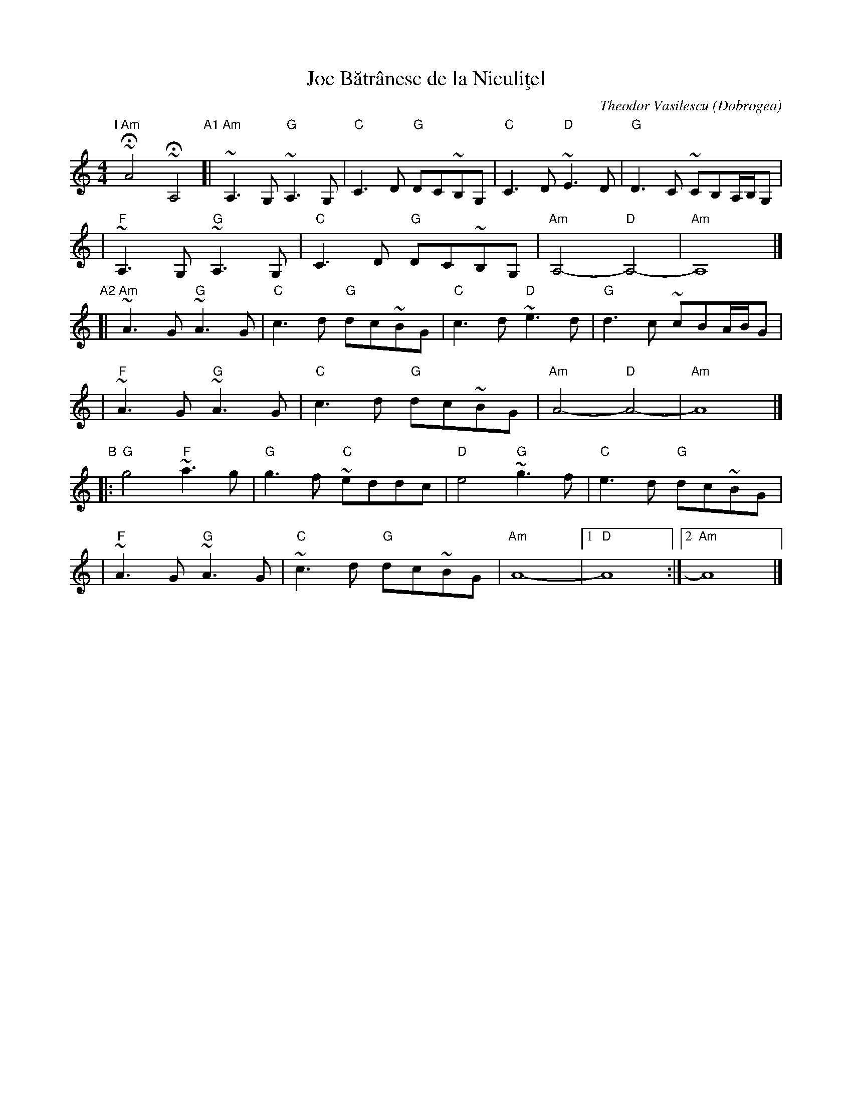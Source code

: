 X: 1
T: Joc B\uatr\^anesc de la Niculi\,tel
C: Theodor Vasilescu
O: Dobrogea
Z: Aubrey Jaffer, modified by John Chambers
%P: I+(AB)x5
M: 4/4
L: 1/8
K: Am
%Q: 1/4=112
"I"[|] "Am"~HA4 ~HA,4 \
"A1"\
[|"Am"~A,3G, "G"~A,3G, | "C"C3D "G"DC~B,G, | "C"C3D "D"~E3D | "G"D3C ~CB,A,/2B,/2G, |
| "F"~A,3G, "G"~A,3G, | "C"C3D "G"DC~B,G, | "Am"A,4- "D"A,4- | "Am"A,8 |]
"A2"\
[| "Am"~A3G "G"~A3G | "C"c3d "G"dc~BG | "C"c3d "D"~e3d | "G"d3c ~cBA/2B/2G |
| "F"~A3G "G"~A3G | "C"c3d "G"dc~BG | "Am"A4- "D"A4- | "Am"A8 |]
"B"\
|: "G"g4 "F"~a3g | "G"g3f "C"~eddc | "D"e4 "G"~g3f | "C"e3d "G"dc~BG |
| "F"~A3G "G"~A3G | "C"~c3d "G"dc~BG | "Am"A8- |1 "D"A8 :|2 "Am"A8 |]
